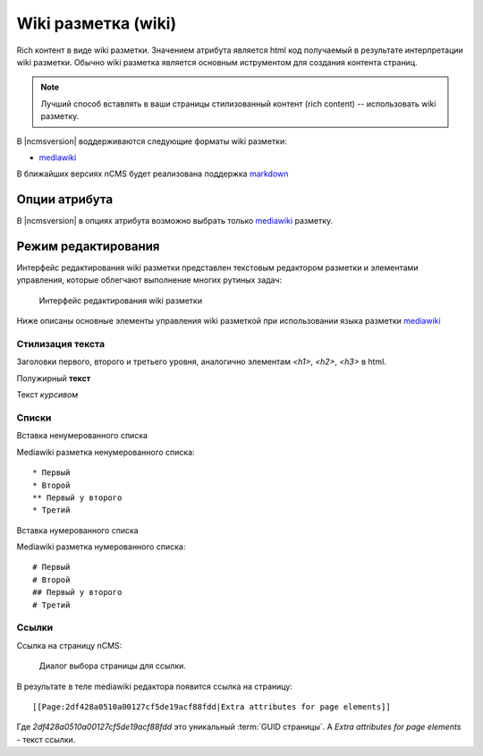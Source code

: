 .. _am_wiki:

Wiki разметка (wiki)
====================

Rich контент в виде wiki разметки. Значением
атрибута является html код получаемый в результате
интерпретации wiki разметки. Обычно wiki разметка
является основным иструментом для создания контента
страниц.

.. note::

    Лучший способ вставлять в ваши страницы стилизованный контент (rich content) --
    использовать wiki разметку.

В |ncmsversion| воддерживаются следующие форматы
wiki разметки:

* `mediawiki <https://www.mediawiki.org/wiki/Help:Formatting/ru>`_

В ближайших версиях nCMS будет реализована поддержка `markdown <https://daringfireball.net/projects/markdown/syntax>`_


Опции атрибута
--------------

В |ncmsversion| в опциях атрибута возможно выбрать только `mediawiki <https://www.mediawiki.org/wiki/Help:Formatting/ru>`_
разметку.


Режим редактирования
--------------------

Интерфейс редактирования wiki разметки представлен текстовым
редактором разметки и элементами управления, которые облегчают
выполнение многих рутиных задач:

.. figure:: img/img1.png

    Интерфейс редактирования wiki разметки

Ниже описаны основные элементы управления wiki разметкой
при использовании языка разметки `mediawiki <https://www.mediawiki.org/wiki/Help:Formatting/ru>`_

Стилизация текста
*****************

.. image:: img/img2.png
.. image:: img/img3.png
.. image:: img/img4.png

Заголовки первого, второго и третьего уровня, аналогично
элементам `<h1>`, `<h2>`, `<h3>` в html.

.. image:: img/img5.png
    :align: left

Полужирный **текст**

.. image:: img/img6.png
    :align: left

Текст *курсивом*

Списки
******

.. image:: img/img7.png
    :align: left

Вставка ненумерованного списка

Mediawiki разметка ненумерованного списка::

    * Первый
    * Второй
    ** Первый у второго
    * Третий

.. image:: img/img8.png
    :align: left

Вставка нумерованного списка

Mediawiki разметка нумерованного списка::

    # Первый
    # Второй
    ## Первый у второго
    # Третий

Ссылки
******

.. image:: img/img9.png
    :align: left

Ссылка на страницу nCMS:

.. figure:: img/img18.png

    Диалог выбора страницы для ссылки.

В результате в теле mediawiki редактора появится ссылка на страницу::

    [[Page:2df428a0510a00127cf5de19acf88fdd|Extra attributes for page elements]]

Где `2df428a0510a00127cf5de19acf88fdd` это уникальный :term:`GUID страницы`.
А `Extra attributes for page elements` - текст ссылки.























